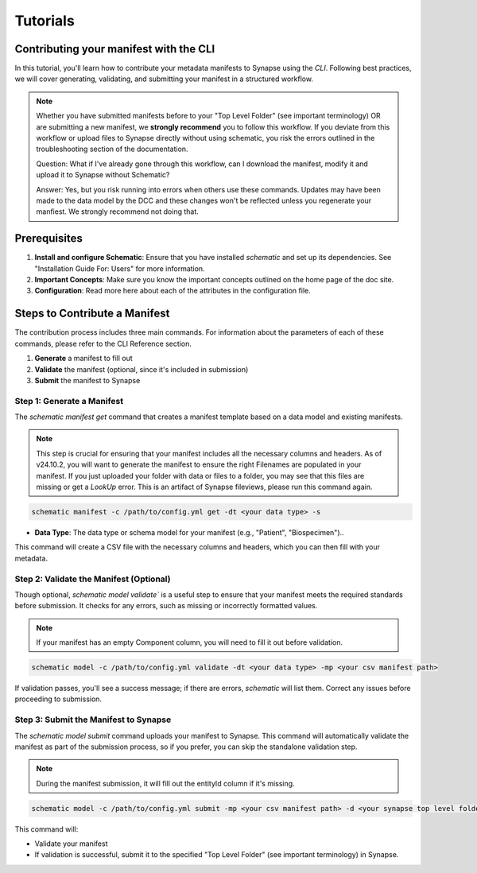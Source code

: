#########
Tutorials
#########

***************************************
Contributing your manifest with the CLI
***************************************

In this tutorial, you'll learn how to contribute your metadata manifests to Synapse using the `CLI`. Following best practices,
we will cover generating, validating, and submitting your manifest in a structured workflow.

.. note::

    Whether you have submitted manifests before to your "Top Level Folder" (see important terminology) OR are submitting a new manifest, we **strongly recommend** you to follow this workflow.
    If you deviate from this workflow or upload files to Synapse directly without using schematic, you risk the errors outlined in the
    troubleshooting section of the documentation.

    Question: What if I've already gone through this workflow, can I download the manifest, modify it and upload it to Synapse without Schematic?

    Answer: Yes, but you risk running into errors when others use these commands.
    Updates may have been made to the data model by the DCC and these changes won't be reflected unless you regenerate your manfiest.
    We strongly recommend not doing that.


*************
Prerequisites
*************

1. **Install and configure Schematic**: Ensure that you have installed `schematic` and set up its dependencies. See "Installation Guide For: Users" for more information.
2. **Important Concepts**: Make sure you know the important concepts outlined on the home page of the doc site.
3. **Configuration**: Read more here about each of the attributes in the configuration file.

******************************
Steps to Contribute a Manifest
******************************

The contribution process includes three main commands.
For information about the parameters of each of these commands, please refer to the CLI Reference section.

1. **Generate** a manifest to fill out
2. **Validate** the manifest (optional, since it's included in submission)
3. **Submit** the manifest to Synapse


Step 1: Generate a Manifest
===========================

The `schematic manifest get` command that creates a manifest template based on a data model and existing manifests.

.. note::

    This step is crucial for ensuring that your manifest includes all the necessary columns and headers. As of v24.10.2, you will
    want to generate the manifest to ensure the right Filenames are populated in your manifest. If you just uploaded your folder
    with data or files to a folder, you may see that this files are missing or get a `LookUp` error.  This is an artifact of Synapse
    fileviews, please run this command again.

.. code-block:: bash

    schematic manifest -c /path/to/config.yml get -dt <your data type> -s

- **Data Type**: The data type or schema model for your manifest (e.g., "Patient", "Biospecimen")..

This command will create a CSV file with the necessary columns and headers, which you can then fill with your metadata.

Step 2: Validate the Manifest (Optional)
========================================

Though optional, `schematic model validate`` is a useful step to ensure that your manifest meets the required standards before submission.
It checks for any errors, such as missing or incorrectly formatted values.

.. note::

    If your manifest has an empty Component column, you will need to fill it out before validation.

.. code-block:: bash

    schematic model -c /path/to/config.yml validate -dt <your data type> -mp <your csv manifest path>

If validation passes, you'll see a success message; if there are errors, `schematic` will list them. Correct any issues before proceeding to submission.

Step 3: Submit the Manifest to Synapse
======================================

The `schematic model submit` command uploads your manifest to Synapse. This command will automatically validate
the manifest as part of the submission process, so if you prefer, you can skip the standalone validation step.

.. note::

    During the manifest submission, it will fill out the entityId column if it's missing.

.. code-block:: bash

    schematic model -c /path/to/config.yml submit -mp <your csv manifest path> -d <your synapse top level folder id> -vc <your data type> -mrt file_only

This command will:

- Validate your manifest
- If validation is successful, submit it to the specified "Top Level Folder" (see important terminology) in Synapse.
